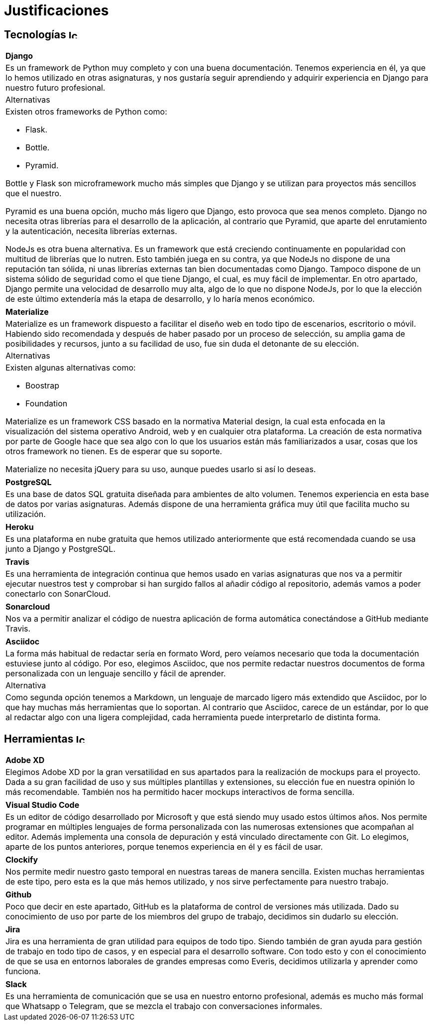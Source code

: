 
= Justificaciones

== Tecnologías image:./images/icons/tecnologia.png[Icono,17,17]

[cols="5a"]
|===
|**Django**
|Es un framework de Python muy completo y con una buena documentación. Tenemos experiencia en él, ya que lo hemos utilizado en otras asignaturas, y nos gustaría seguir aprendiendo y adquirir experiencia en Django para nuestro futuro profesional. 
|Alternativas
|Existen otros frameworks de Python como:

* Flask.
* Bottle.
* Pyramid.

Bottle y Flask son microframework mucho más simples que Django y se utilizan para proyectos más sencillos que el nuestro.

Pyramid es una buena opción, mucho más ligero que Django, esto provoca que sea menos completo. Django no necesita otras librerías para el desarrollo de la aplicación, al contrario que Pyramid, que aparte del enrutamiento y la autenticación, necesita librerías externas.

NodeJs es otra buena alternativa. Es un framework que está creciendo continuamente en popularidad con multitud de librerías que lo nutren. Esto también juega en su contra, ya que NodeJs no dispone de una reputación tan sólida, ni unas librerías externas tan bien documentadas como Django. Tampoco dispone de un sistema sólido de seguridad como el que tiene Django, el cual, es muy fácil de implementar. En otro apartado, Django permite una velocidad de desarrollo muy alta, algo de lo que no dispone NodeJs, por lo que la elección de este último extendería más la etapa de desarrollo, y lo haría menos económico.
|===

[cols="5a"]
|===
|**Materialize**
|Materialize es un framework dispuesto a facilitar el diseño web en todo tipo de escenarios, escritorio o móvil. Habiendo sido recomendada y después de haber pasado por un proceso de selección, su amplia gama de posibilidades y recursos, junto a su facilidad de uso, fue sin duda el detonante de su elección.
|Alternativas
|Existen algunas alternativas como:

* Boostrap
* Foundation

Materialize es un framework CSS basado en la normativa Material design, la cual esta enfocada en la visualización del sistema operativo Android, web y en cualquier otra plataforma. La creación de esta normativa por parte de Google hace que sea algo con lo que los usuarios están más familiarizados a usar, cosas que los otros framework no tienen.
Es de esperar que su soporte.

Materialize no necesita jQuery para su uso, aunque puedes usarlo si así lo deseas.
|===

|===
|**PostgreSQL**
|Es una base de datos SQL gratuita diseñada para ambientes de alto volumen. Tenemos experiencia en esta base de datos por varias asignaturas. Además dispone de una herramienta gráfica muy útil que facilita mucho su utilización.
|===

|===
|**Heroku**
|Es una plataforma en nube gratuita que hemos utilizado anteriormente que está recomendada cuando se usa junto a Django y PostgreSQL.
|===

|===
|**Travis**
|Es una herramienta de integración continua que hemos usado en varias asignaturas que nos va a permitir ejecutar nuestros test y comprobar si han surgido fallos al añadir código al repositorio, además vamos a poder conectarlo con SonarCloud.
|===

|===
|**Sonarcloud**
|Nos va a permitir analizar el código de nuestra aplicación de forma automática conectándose a GitHub mediante Travis.
|===

|===
|**Asciidoc** 
|La forma más habitual de redactar sería en formato Word, pero veíamos necesario que toda la documentación estuviese junto al código. Por eso, elegimos Asciidoc, que nos permite redactar nuestros documentos de forma personalizada con un lenguaje sencillo y fácil de aprender.
|Alternativa
|Como segunda opción tenemos a Markdown, un lenguaje de marcado ligero más extendido que Asciidoc, por lo que hay muchas más herramientas que lo soportan. Al contrario que Asciidoc, carece de un estándar, por lo que al redactar algo con una ligera complejidad, cada herramienta puede interpretarlo de distinta forma.
|===

== Herramientas  image:./images/icons/herramienta.png[Icono,17,17]

|===
|**Adobe XD**
|Elegimos Adobe XD por la gran versatilidad en sus apartados para la realización de mockups para el proyecto. Dada a su gran facilidad de uso y sus múltiples plantillas y extensiones, su elección fue en nuestra opinión lo más recomendable. También nos ha permitido hacer mockups interactivos de forma sencilla.

|===

|===
|**Visual Studio Code**
|Es un editor de código desarrollado por Microsoft y que está siendo muy usado estos últimos años. Nos permite programar en múltiples lenguajes de forma personalizada con las numerosas extensiones que acompañan al editor. Además implementa una consola de depuración y está vinculado directamente con Git. Lo elegimos, aparte de los puntos anteriores, porque tenemos experiencia en él y es fácil de usar.
|===

|===
|**Clockify**
|Nos permite medir nuestro gasto temporal en nuestras tareas de manera sencilla. Existen muchas herramientas de este tipo, pero esta es la que más hemos utilizado, y nos sirve perfectamente para nuestro trabajo. 
|===


|===
|**Github**
|Poco que decir en este apartado, GitHub es la plataforma de control de versiones más utilizada. Dado su conocimiento de uso por parte de los miembros del grupo de trabajo, decidimos sin dudarlo su elección.
|===

|===
|**Jira**
|Jira es una herramienta de gran utilidad para equipos de todo tipo. Siendo también de gran ayuda para gestión de trabajo en todo tipo de casos, y en especial para el desarrollo software.
Con todo esto y con el conocimiento de que se usa en entornos laborales de grandes empresas como Everis, decidimos utilizarla y aprender como funciona.
|===

|===
|**Slack**
|Es una herramienta de comunicación que se usa en nuestro entorno profesional, además es mucho más formal que Whatsapp o Telegram, que se mezcla el trabajo con conversaciones informales.
|===
